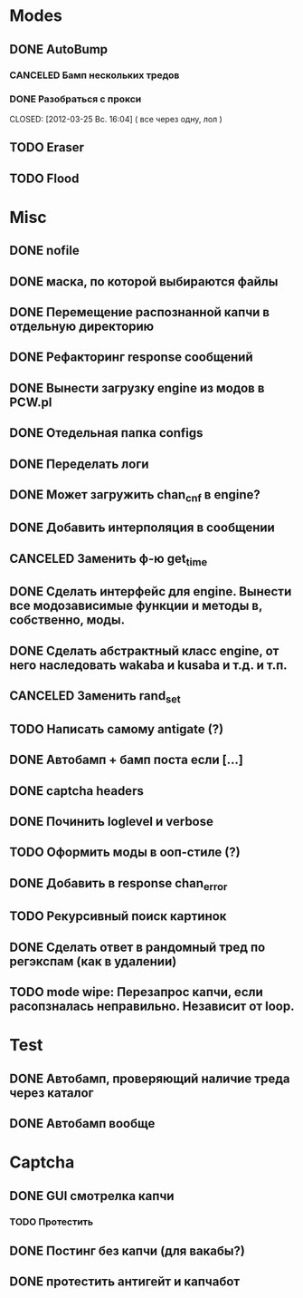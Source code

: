 #+STARTUP:  showall
#+STARTUP: hidestars

* Modes
** DONE AutoBump
   CLOSED: [2012-03-23 Пт. 22:33]
*** CANCELED Бамп нескольких тредов
    CLOSED: [2012-03-25 Вс. 16:03]
*** DONE Разобраться с прокси
    CLOSED: [2012-03-25 Вс. 16:04] ( все через одну, лол )
** TODO Eraser
** TODO Flood
* Misc
** DONE nofile
   CLOSED: [2012-02-08 Ср. 12:53]
** DONE маска, по которой выбираются файлы
   CLOSED: [2012-02-08 Ср. 12:53]
** DONE Перемещение распознанной капчи в отдельную директорию
   CLOSED: [2012-03-08 Чт. 12:44]
** DONE Рефакторинг response сообщений
   CLOSED: [2012-03-08 Чт. 12:44]
** DONE Вынести загрузку engine из модов в PCW.pl
   CLOSED: [2012-03-08 Чт. 12:44]
** DONE Отедельная папка configs
   CLOSED: [2012-03-08 Чт. 12:44]
** DONE Переделать логи
   CLOSED: [2012-03-08 Чт. 12:44]
** DONE Может загружить chan_cnf в engine?
   CLOSED: [2012-03-08 Чт. 12:44]
** DONE Добавить интерполяция в сообщении
   CLOSED: [2012-03-08 Чт. 12:44]
** CANCELED Заменить ф-ю get_time
   CLOSED: [2012-03-08 Чт. 12:44]
** DONE Сделать интерфейс для engine. Вынести все модозависимые функции и методы в, собственно, моды.
   CLOSED: [2012-03-08 Чт. 12:44]
** DONE Сделать абстрактный класс engine, от него наследовать wakaba и kusaba и т.д. и т.п.
   CLOSED: [2012-03-08 Чт. 12:44]
** CANCELED Заменить rand_set
   CLOSED: [2012-03-08 Чт. 12:44]
** TODO Написать самому antigate (?)
** DONE Автобамп + бамп поста если [...]
   CLOSED: [2012-03-23 Пт. 22:32]
** DONE captcha headers
** DONE Починить loglevel и verbose
** TODO Оформить моды в ооп-стиле (?)
** DONE Добавить в response chan_error
** TODO Рекурсивный поиск картинок
** DONE Сделать ответ в рандомный тред по регэкспам (как в удалении)
   CLOSED: [2012-03-22 Чт. 16:46]
** TODO mode wipe: Перезапрос капчи, если расопзналась неправильно. Независит от loop.
* Test
** DONE Автобамп, проверяющий наличие треда через каталог
   CLOSED: [2012-03-27 Вт. 11:44]
** DONE Автобамп вообще
   CLOSED: [2012-03-27 Вт. 11:44]
* Captcha
** DONE GUI смотрелка капчи
   CLOSED: [2012-03-23 Пт. 22:34]
*** TODO Протестить
** DONE Постинг без капчи (для вакабы?)
   CLOSED: [2012-03-23 Пт. 22:33]
** DONE протестить антигейт и капчабот
